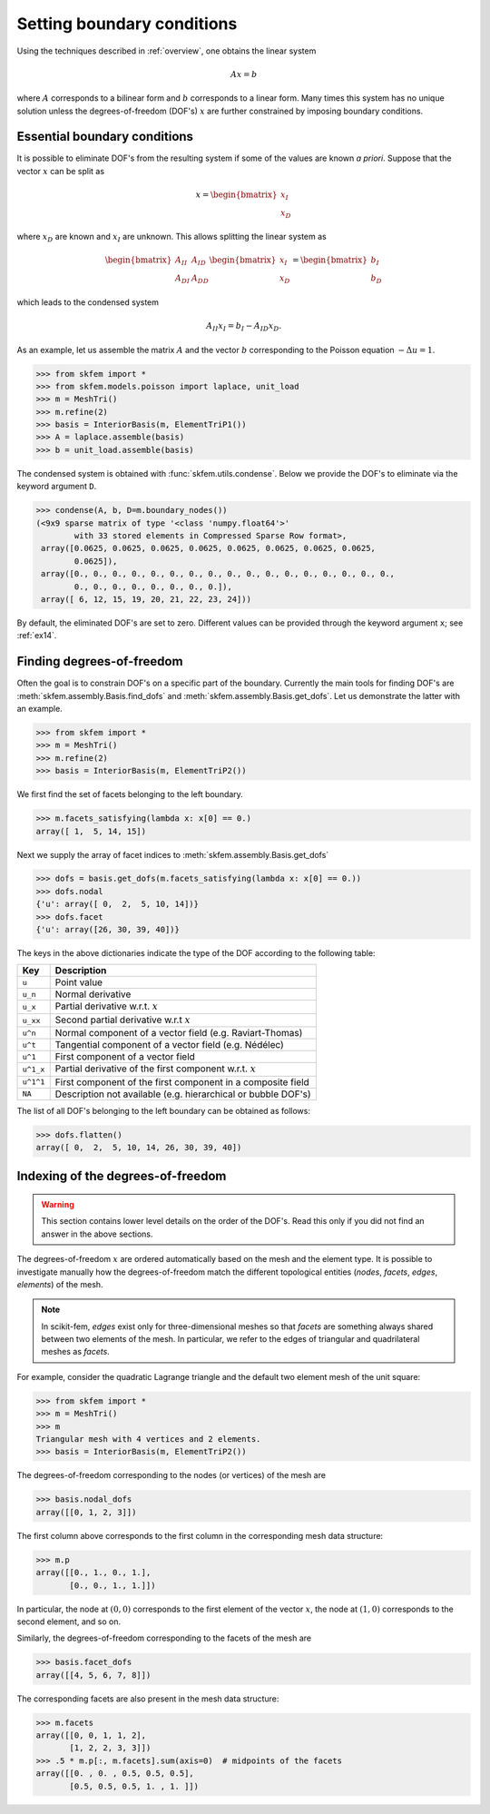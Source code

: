 =============================
 Setting boundary conditions
=============================

Using the techniques described in :ref:`overview`, one obtains the linear system

.. math::
   Ax = b

where :math:`A` corresponds to a bilinear form and :math:`b` corresponds to a
linear form.
Many times this system has no unique solution unless the degrees-of-freedom
(DOF's) :math:`x` are further constrained by imposing boundary conditions.

Essential boundary conditions
=============================

It is possible to eliminate DOF's from the resulting system if some
of the values are known `a priori`.  Suppose that the vector :math:`x` can be
split as

.. math::

   x = \begin{bmatrix}
       x_I\\
       x_D
   \end{bmatrix}

where :math:`x_D` are known and :math:`x_I` are unknown.  This allows splitting
the linear system as

.. math::

   \begin{bmatrix}
       A_{II} & A_{ID}\\
       A_{DI} & A_{DD}
   \end{bmatrix}
   \begin{bmatrix}
       x_I\\
       x_D
   \end{bmatrix}
   =
   \begin{bmatrix}
       b_I\\
       b_D
   \end{bmatrix}

which leads to the condensed system

.. math::

   A_{II} x_I = b_I - A_{ID} x_D.


As an example, let us assemble the matrix :math:`A` and the vector :math:`b`
corresponding to the Poisson equation :math:`-\Delta u = 1`.

.. code-block:: python

   >>> from skfem import *
   >>> from skfem.models.poisson import laplace, unit_load
   >>> m = MeshTri()
   >>> m.refine(2)
   >>> basis = InteriorBasis(m, ElementTriP1())
   >>> A = laplace.assemble(basis)
   >>> b = unit_load.assemble(basis)

The condensed system is obtained with :func:`skfem.utils.condense`.  Below
we provide the DOF's to eliminate via the keyword argument
``D``.

.. code-block:: python

   >>> condense(A, b, D=m.boundary_nodes())
   (<9x9 sparse matrix of type '<class 'numpy.float64'>'
           with 33 stored elements in Compressed Sparse Row format>,
    array([0.0625, 0.0625, 0.0625, 0.0625, 0.0625, 0.0625, 0.0625, 0.0625,
           0.0625]),
    array([0., 0., 0., 0., 0., 0., 0., 0., 0., 0., 0., 0., 0., 0., 0., 0., 0.,
           0., 0., 0., 0., 0., 0., 0., 0.]),
    array([ 6, 12, 15, 19, 20, 21, 22, 23, 24]))

By default, the eliminated DOF's are set to zero.
Different values can be provided through the keyword argument ``x``;
see :ref:`ex14`.

Finding degrees-of-freedom
==========================

Often the goal is to constrain DOF's on a specific part of
the boundary.  Currently the main tools for finding DOF's are
:meth:`skfem.assembly.Basis.find_dofs` and
:meth:`skfem.assembly.Basis.get_dofs`.  Let us demonstrate
the latter with an example.

.. code-block:: python

   >>> from skfem import *
   >>> m = MeshTri()
   >>> m.refine(2)
   >>> basis = InteriorBasis(m, ElementTriP2())

We first find the set of facets belonging to the left boundary.

.. code-block:: python

   >>> m.facets_satisfying(lambda x: x[0] == 0.)
   array([ 1,  5, 14, 15])

Next we supply the array of facet indices to
:meth:`skfem.assembly.Basis.get_dofs`

.. code-block:: python

   >>> dofs = basis.get_dofs(m.facets_satisfying(lambda x: x[0] == 0.))
   >>> dofs.nodal
   {'u': array([ 0,  2,  5, 10, 14])}
   >>> dofs.facet
   {'u': array([26, 30, 39, 40])}

The keys in the above dictionaries indicate the type of the
DOF according to the following table:

+-----------+---------------------------------------------------------------+
| Key       | Description                                                   |
+===========+===============================================================+
| ``u``     | Point value                                                   |
+-----------+---------------------------------------------------------------+
| ``u_n``   | Normal derivative                                             |
+-----------+---------------------------------------------------------------+
| ``u_x``   | Partial derivative w.r.t. :math:`x`                           |
+-----------+---------------------------------------------------------------+
| ``u_xx``  | Second partial derivative w.r.t :math:`x`                     |
+-----------+---------------------------------------------------------------+
| ``u^n``   | Normal component of a vector field (e.g. Raviart-Thomas)      |
+-----------+---------------------------------------------------------------+
| ``u^t``   | Tangential component of a vector field (e.g. Nédélec)         |
+-----------+---------------------------------------------------------------+
| ``u^1``   | First component of a vector field                             |
+-----------+---------------------------------------------------------------+
| ``u^1_x`` | Partial derivative of the first component w.r.t. :math:`x`    |
+-----------+---------------------------------------------------------------+
| ``u^1^1`` | First component of the first component in a composite field   |
+-----------+---------------------------------------------------------------+
| ``NA``    | Description not available (e.g. hierarchical or bubble DOF's) |
+-----------+---------------------------------------------------------------+

The list of all DOF's belonging to the left boundary can be obtained as follows:

.. code-block:: python

   >>> dofs.flatten()
   array([ 0,  2,  5, 10, 14, 26, 30, 39, 40])
   

Indexing of the degrees-of-freedom
==================================

.. warning::

   This section contains lower level details on the order of the DOF's.
   Read this only if you did not find an answer in the above sections.

The degrees-of-freedom :math:`x` are ordered automatically based on the mesh and
the element type.  It is possible to investigate manually how the
degrees-of-freedom match the different topological entities (`nodes`, `facets`,
`edges`, `elements`) of the mesh.

.. note::

   In scikit-fem, `edges` exist only for three-dimensional meshes so that
   `facets` are something always shared between two elements of the mesh.  In
   particular, we refer to the edges of triangular and quadrilateral meshes as
   `facets`.

For example, consider the quadratic Lagrange triangle and the default two
element mesh of the unit square:

.. code-block:: python

   >>> from skfem import *
   >>> m = MeshTri()
   >>> m
   Triangular mesh with 4 vertices and 2 elements.
   >>> basis = InteriorBasis(m, ElementTriP2())

The degrees-of-freedom corresponding to the nodes (or vertices) of the mesh are

.. code-block:: python

   >>> basis.nodal_dofs
   array([[0, 1, 2, 3]])

The first column above corresponds to the first column in the corresponding mesh
data structure:

.. code-block:: python

   >>> m.p
   array([[0., 1., 0., 1.],
          [0., 0., 1., 1.]])

In particular, the node at :math:`(0,0)` corresponds to the first element of the
vector :math:`x`, the node at :math:`(1,0)` corresponds to the second element,
and so on.

Similarly, the degrees-of-freedom corresponding to the facets of the mesh are

.. code-block:: python

   >>> basis.facet_dofs
   array([[4, 5, 6, 7, 8]])

The corresponding facets are also present in the mesh data structure:

.. code-block:: python

   >>> m.facets
   array([[0, 0, 1, 1, 2],
          [1, 2, 2, 3, 3]])
   >>> .5 * m.p[:, m.facets].sum(axis=0)  # midpoints of the facets
   array([[0. , 0. , 0.5, 0.5, 0.5],
          [0.5, 0.5, 0.5, 1. , 1. ]])
